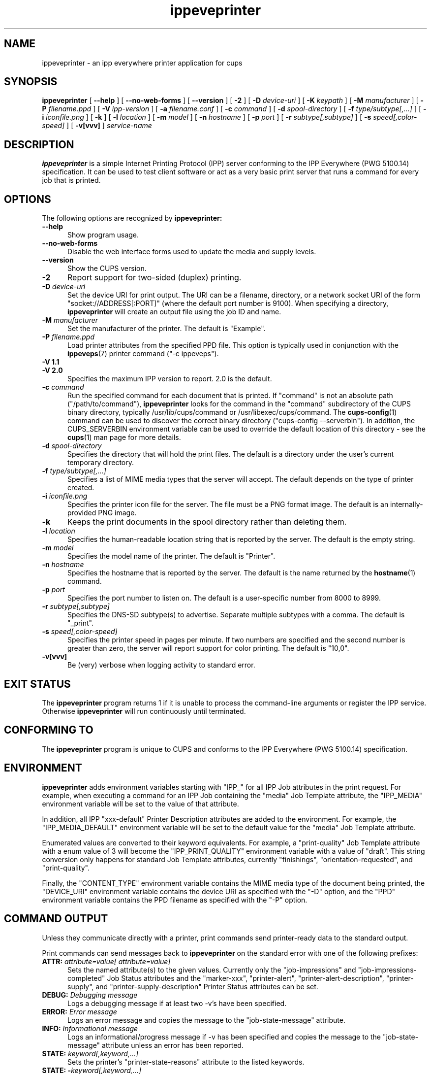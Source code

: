 .\"
.\" ippeveprinter man page for CUPS.
.\"
.\" Copyright © 2014-2019 by Apple Inc.
.\"
.\" Licensed under Apache License v2.0.  See the file "LICENSE" for more
.\" information.
.\"
.TH ippeveprinter 1 "CUPS" "3 May 2019" "Apple Inc."
.SH NAME
ippeveprinter \- an ipp everywhere printer application for cups
.SH SYNOPSIS
.B ippeveprinter
[
.B \-\-help
] [
.B \-\-no\-web\-forms
] [
.B \-\-version
] [
.B \-2
] [
.B \-D
.I device-uri
] [
.B \-K
.I keypath
] [
.B \-M
.I manufacturer
] [
.B \-P
.I filename.ppd
] [
.B \-V
.I ipp-version
] [
.B \-a
.I filename.conf
] [
.B \-c
.I command
] [
.B \-d
.I spool-directory
] [
.B \-f
.I type/subtype[,...]
] [
.B \-i
.I iconfile.png
] [
.B \-k
] [
.B \-l
.I location
] [
.B \-m
.I model
] [
.B \-n
.I hostname
] [
.B \-p
.I port
] [
.B \-r
.I subtype[,subtype]
] [
.B \-s
.I speed[,color-speed]
] [
.B \-v[vvv]
]
.I service-name
.SH DESCRIPTION
.B ippeveprinter
is a simple Internet Printing Protocol (IPP) server conforming to the IPP Everywhere (PWG 5100.14) specification. It can be used to test client software or act as a very basic print server that runs a command for every job that is printed.
.SH OPTIONS
The following options are recognized by
.B ippeveprinter:
.TP 5
.B \-\-help
Show program usage.
.TP 5
.B \-\-no\-web\-forms
Disable the web interface forms used to update the media and supply levels.
.TP 5
.B \-\-version
Show the CUPS version.
.TP 5
.B \-2
Report support for two-sided (duplex) printing.
.TP 5
\fB\-D \fIdevice-uri\fR
Set the device URI for print output.
The URI can be a filename, directory, or a network socket URI of the form "socket://ADDRESS[:PORT]" (where the default port number is 9100).
When specifying a directory,
.B ippeveprinter
will create an output file using the job ID and name.
.TP 5
\fB\-M \fImanufacturer\fR
Set the manufacturer of the printer.
The default is "Example".
.TP 5
\fB\-P \fIfilename.ppd\fR
Load printer attributes from the specified PPD file.
This option is typically used in conjunction with the
.BR ippeveps (7)
printer command ("\-c ippeveps").
.TP 5
\fB\-V 1.1\fR
.TP 5
\fB\-V 2.0\fR
Specifies the maximum IPP version to report.
2.0 is the default.
.TP 5
\fB\-c \fIcommand\fR
Run the specified command for each document that is printed.
If "command" is not an absolute path ("/path/to/command"),
.B ippeveprinter
looks for the command in the "command" subdirectory of the CUPS binary directory, typically /usr/lib/cups/command or /usr/libexec/cups/command.
The
.BR cups-config (1)
command can be used to discover the correct binary directory ("cups-config --serverbin").
In addition, the CUPS_SERVERBIN environment variable can be used to override the default location of this directory - see the
.BR cups (1)
man page for more details.
.TP 5
\fB\-d \fIspool-directory\fR
Specifies the directory that will hold the print files.
The default is a directory under the user's current temporary directory.
.TP 5
\fB\-f \fItype/subtype[,...]\fR
Specifies a list of MIME media types that the server will accept.
The default depends on the type of printer created.
.TP 5
\fB\-i \fIiconfile.png\fR
Specifies the printer icon file for the server.
The file must be a PNG format image.
The default is an internally-provided PNG image.
.TP 5
.B \-k
Keeps the print documents in the spool directory rather than deleting them.
.TP 5
\fB\-l \fIlocation\fR
Specifies the human-readable location string that is reported by the server.
The default is the empty string.
.TP 5
\fB\-m \fImodel\fR
Specifies the model name of the printer.
The default is "Printer".
.TP 5
\fB\-n \fIhostname\fR
Specifies the hostname that is reported by the server.
The default is the name returned by the
.BR hostname (1)
command.
.TP 5
\fB\-p \fIport\fR
Specifies the port number to listen on.
The default is a user-specific number from 8000 to 8999.
.TP 5
\fB\-r \fIsubtype[,subtype]\fR
Specifies the DNS-SD subtype(s) to advertise.
Separate multiple subtypes with a comma.
The default is "_print".
.TP 5
\fB\-s \fIspeed[,color-speed]\fR
Specifies the printer speed in pages per minute.
If two numbers are specified and the second number is greater than zero, the server will report support for color printing.
The default is "10,0".
.TP 5
.B \-v[vvv]
Be (very) verbose when logging activity to standard error.
.SH EXIT STATUS
The
.B ippeveprinter
program returns 1 if it is unable to process the command-line arguments or register the IPP service.
Otherwise
.B ippeveprinter
will run continuously until terminated.
.SH CONFORMING TO
The
.B ippeveprinter
program is unique to CUPS and conforms to the IPP Everywhere (PWG 5100.14) specification.
.SH ENVIRONMENT
.B ippeveprinter
adds environment variables starting with "IPP_" for all IPP Job attributes in the print request.
For example, when executing a command for an IPP Job containing the "media" Job Template attribute, the "IPP_MEDIA" environment variable will be set to the value of that attribute.
.LP
In addition, all IPP "xxx-default" Printer Description attributes are added to the environment.
For example, the "IPP_MEDIA_DEFAULT" environment variable will be set to the default value for the "media" Job Template attribute.
.LP
Enumerated values are converted to their keyword equivalents.
For example, a "print-quality" Job Template attribute with a enum value of 3 will become the "IPP_PRINT_QUALITY" environment variable with a value of "draft".
This string conversion only happens for standard Job Template attributes, currently "finishings", "orientation-requested", and "print-quality".
.LP
Finally, the "CONTENT_TYPE" environment variable contains the MIME media type of the document being printed, the "DEVICE_URI" environment variable contains the device URI as specified with the "\-D" option, and the "PPD" environment variable contains the PPD filename as specified with the "\-P" option.
.SH COMMAND OUTPUT
Unless they communicate directly with a printer, print commands send printer-ready data to the standard output.
.LP
Print commands can send messages back to
.B ippeveprinter
on the standard error with one of the following prefixes:
.TP 5
\fBATTR: \fIattribute=value[ attribute=value]\fR
Sets the named attribute(s) to the given values.
Currently only the "job-impressions" and "job-impressions-completed" Job Status attributes and the "marker-xxx", "printer-alert", "printer-alert-description", "printer-supply", and "printer-supply-description" Printer Status attributes can be set.
.TP 5
\fBDEBUG: \fIDebugging message\fR
Logs a debugging message if at least two \-v's have been specified.
.TP 5
\fBERROR: \fIError message\fR
Logs an error message and copies the message to the "job-state-message" attribute.
.TP 5
\fBINFO: \fIInformational message\fR
Logs an informational/progress message if \-v has been specified and copies the message to the "job-state-message" attribute unless an error has been reported.
.TP 5
\fBSTATE: \fIkeyword[,keyword,...]\fR
Sets the printer's "printer-state-reasons" attribute to the listed keywords.
.TP 5
\fBSTATE: -\fIkeyword[,keyword,...]\fR
Removes the listed keywords from the printer's "printer-state-reasons" attribute.
.TP 5
\fBSTATE: +\fIkeyword[,keyword,...]\fR
Adds the listed keywords to the printer's "printer-state-reasons" attribute.
.SH EXAMPLES
Run
.B ippeveprinter
with a service name of My Cool Printer:
.nf

    ippeveprinter "My Cool Printer"
.fi
.LP
Run the
.BR file (1)
command whenever a job is sent to the server:
.nf

    ippeveprinter \-c /usr/bin/file "My Cool Printer"
.fi
.SH SEE ALSO
PWG Internet Printing Protocol Workgroup (http://www.pwg.org/ipp)
.SH COPYRIGHT
Copyright \[co] 2007-2019 by Apple Inc.
